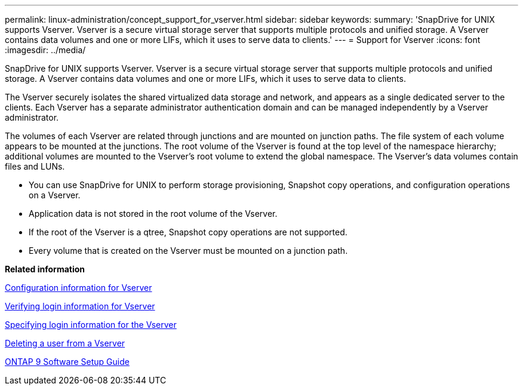---
permalink: linux-administration/concept_support_for_vserver.html
sidebar: sidebar
keywords: 
summary: 'SnapDrive for UNIX supports Vserver. Vserver is a secure virtual storage server that supports multiple protocols and unified storage. A Vserver contains data volumes and one or more LIFs, which it uses to serve data to clients.'
---
= Support for Vserver
:icons: font
:imagesdir: ../media/

[.lead]
SnapDrive for UNIX supports Vserver. Vserver is a secure virtual storage server that supports multiple protocols and unified storage. A Vserver contains data volumes and one or more LIFs, which it uses to serve data to clients.

The Vserver securely isolates the shared virtualized data storage and network, and appears as a single dedicated server to the clients. Each Vserver has a separate administrator authentication domain and can be managed independently by a Vserver administrator.

The volumes of each Vserver are related through junctions and are mounted on junction paths. The file system of each volume appears to be mounted at the junctions. The root volume of the Vserver is found at the top level of the namespace hierarchy; additional volumes are mounted to the Vserver's root volume to extend the global namespace. The Vserver's data volumes contain files and LUNs.

* You can use SnapDrive for UNIX to perform storage provisioning, Snapshot copy operations, and configuration operations on a Vserver.
* Application data is not stored in the root volume of the Vserver.
* If the root of the Vserver is a qtree, Snapshot copy operations are not supported.
* Every volume that is created on the Vserver must be mounted on a junction path.

*Related information*

xref:concept_configuration_information_for_vserver_environment.adoc[Configuration information for Vserver]

xref:task_verifying_login_information_for_vserver.adoc[Verifying login information for Vserver]

xref:task_specifying_login_information_for_vserver.adoc[Specifying login information for the Vserver]

xref:task_deleting_a_user_for_a_vserver.adoc[Deleting a user from a Vserver]

http://docs.netapp.com/ontap-9/topic/com.netapp.doc.dot-cm-ssg/home.html[ONTAP 9 Software Setup Guide]
